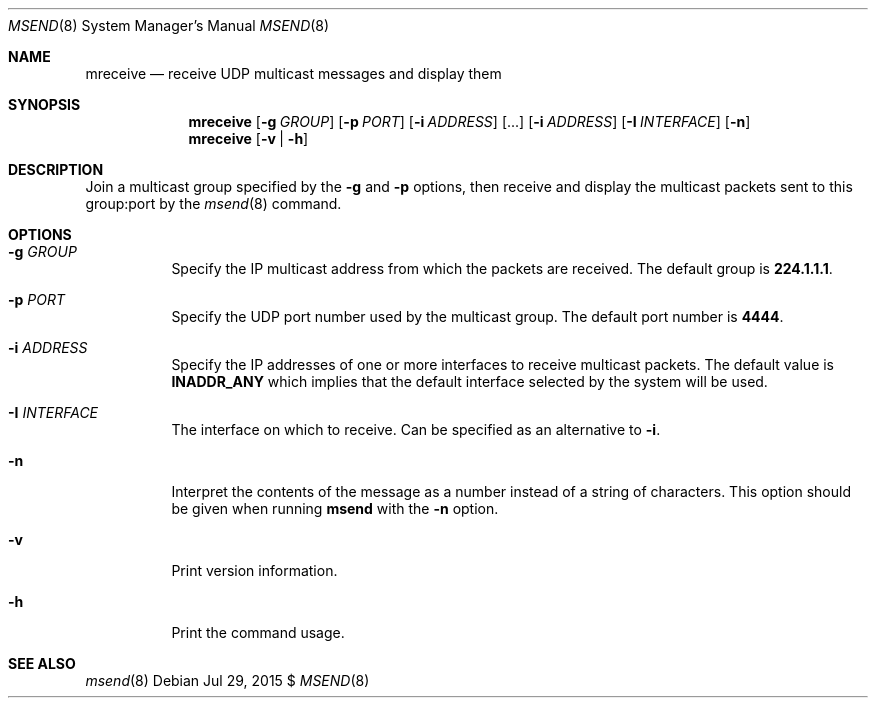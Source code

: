 .\"                                      Hey, EMACS: -*- nroff -*-
.\" First parameter, NAME, should be all caps
.\" Second parameter, SECTION, should be 1-8, maybe w/ subsection
.\" other parameters are allowed: see man(7), man(1)
.Dd Jul 29, 2015 $
.\" Please adjust this date whenever revising the manpage.
.Dt MSEND 8 SMM
.Os
.Sh NAME
.Nm mreceive
.Nd receive UDP multicast messages and display them
.Sh SYNOPSIS
.Nm
.Op Fl g Ar GROUP
.Op Fl p Ar PORT
.Op Fl i Ar ADDRESS
.Op ...
.Op Fl i Ar ADDRESS
.Op Fl I Ar INTERFACE
.Op Fl n
.Nm
.Op Fl v | Fl h
.Sh DESCRIPTION
Join a multicast group specified by the
.Fl g
and
.Fl p
options, then receive and display the multicast packets sent to this
group:port by the
.Xr msend 8
command.
.Sh OPTIONS
.Bl -tag -width Ds
.It Fl g Ar GROUP
Specify the IP multicast address from which the packets are received.
The default group is
.Nm 224.1.1.1 .
.It Fl p Ar PORT
Specify the UDP port number used by the multicast group.  The default
port number is
.Nm 4444 .
.It Fl i Ar ADDRESS
Specify the IP addresses of one or more interfaces to receive multicast
packets.  The default value is
.Nm INADDR_ANY
which implies that the default interface selected by the system will be
used.
.It Fl I Ar INTERFACE
The interface on which to receive.  Can be specified as an alternative
to
.Fl i .
.It Fl n
Interpret the contents of the message as a number instead of a string of
characters.  This option should be given when running
.Nm msend
with the
.Fl n
option.
.It Fl v
Print version information.
.It Fl h
Print the command usage.
.Sh SEE ALSO
.Xr msend 8
